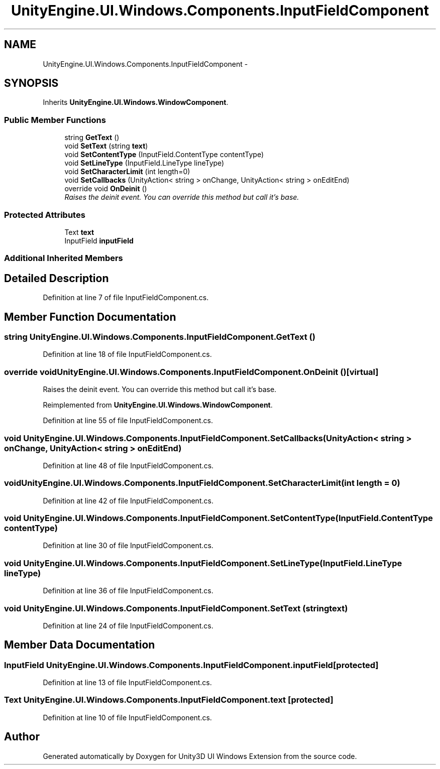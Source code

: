 .TH "UnityEngine.UI.Windows.Components.InputFieldComponent" 3 "Fri Apr 3 2015" "Version version 0.8a" "Unity3D UI Windows Extension" \" -*- nroff -*-
.ad l
.nh
.SH NAME
UnityEngine.UI.Windows.Components.InputFieldComponent \- 
.SH SYNOPSIS
.br
.PP
.PP
Inherits \fBUnityEngine\&.UI\&.Windows\&.WindowComponent\fP\&.
.SS "Public Member Functions"

.in +1c
.ti -1c
.RI "string \fBGetText\fP ()"
.br
.ti -1c
.RI "void \fBSetText\fP (string \fBtext\fP)"
.br
.ti -1c
.RI "void \fBSetContentType\fP (InputField\&.ContentType contentType)"
.br
.ti -1c
.RI "void \fBSetLineType\fP (InputField\&.LineType lineType)"
.br
.ti -1c
.RI "void \fBSetCharacterLimit\fP (int length=0)"
.br
.ti -1c
.RI "void \fBSetCallbacks\fP (UnityAction< string > onChange, UnityAction< string > onEditEnd)"
.br
.ti -1c
.RI "override void \fBOnDeinit\fP ()"
.br
.RI "\fIRaises the deinit event\&. You can override this method but call it's base\&. \fP"
.in -1c
.SS "Protected Attributes"

.in +1c
.ti -1c
.RI "Text \fBtext\fP"
.br
.ti -1c
.RI "InputField \fBinputField\fP"
.br
.in -1c
.SS "Additional Inherited Members"
.SH "Detailed Description"
.PP 
Definition at line 7 of file InputFieldComponent\&.cs\&.
.SH "Member Function Documentation"
.PP 
.SS "string UnityEngine\&.UI\&.Windows\&.Components\&.InputFieldComponent\&.GetText ()"

.PP
Definition at line 18 of file InputFieldComponent\&.cs\&.
.SS "override void UnityEngine\&.UI\&.Windows\&.Components\&.InputFieldComponent\&.OnDeinit ()\fC [virtual]\fP"

.PP
Raises the deinit event\&. You can override this method but call it's base\&. 
.PP
Reimplemented from \fBUnityEngine\&.UI\&.Windows\&.WindowComponent\fP\&.
.PP
Definition at line 55 of file InputFieldComponent\&.cs\&.
.SS "void UnityEngine\&.UI\&.Windows\&.Components\&.InputFieldComponent\&.SetCallbacks (UnityAction< string > onChange, UnityAction< string > onEditEnd)"

.PP
Definition at line 48 of file InputFieldComponent\&.cs\&.
.SS "void UnityEngine\&.UI\&.Windows\&.Components\&.InputFieldComponent\&.SetCharacterLimit (int length = \fC0\fP)"

.PP
Definition at line 42 of file InputFieldComponent\&.cs\&.
.SS "void UnityEngine\&.UI\&.Windows\&.Components\&.InputFieldComponent\&.SetContentType (InputField\&.ContentType contentType)"

.PP
Definition at line 30 of file InputFieldComponent\&.cs\&.
.SS "void UnityEngine\&.UI\&.Windows\&.Components\&.InputFieldComponent\&.SetLineType (InputField\&.LineType lineType)"

.PP
Definition at line 36 of file InputFieldComponent\&.cs\&.
.SS "void UnityEngine\&.UI\&.Windows\&.Components\&.InputFieldComponent\&.SetText (string text)"

.PP
Definition at line 24 of file InputFieldComponent\&.cs\&.
.SH "Member Data Documentation"
.PP 
.SS "InputField UnityEngine\&.UI\&.Windows\&.Components\&.InputFieldComponent\&.inputField\fC [protected]\fP"

.PP
Definition at line 13 of file InputFieldComponent\&.cs\&.
.SS "Text UnityEngine\&.UI\&.Windows\&.Components\&.InputFieldComponent\&.text\fC [protected]\fP"

.PP
Definition at line 10 of file InputFieldComponent\&.cs\&.

.SH "Author"
.PP 
Generated automatically by Doxygen for Unity3D UI Windows Extension from the source code\&.
